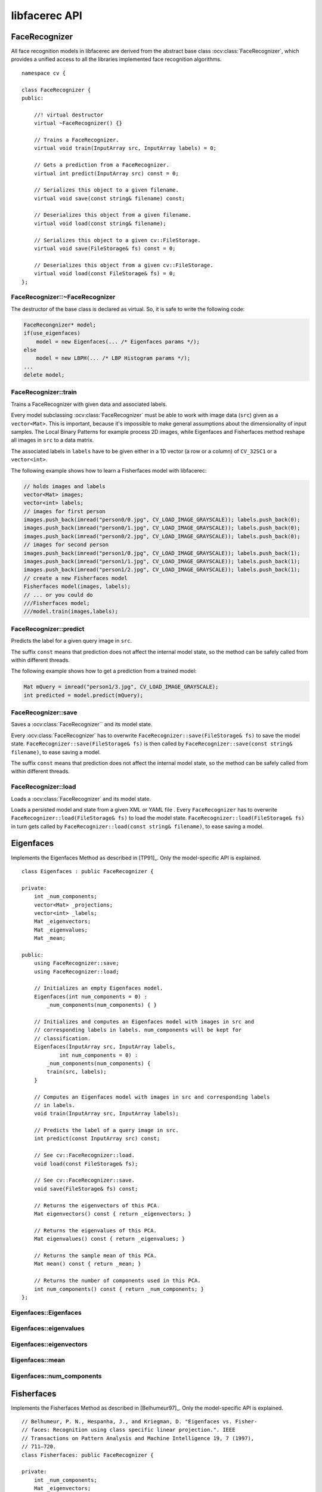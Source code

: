 libfacerec API
==============

.. highlight:: cpp

.. index:: FaceRecognizer

FaceRecognizer
--------------

.. ocv:class:: FaceRecognizer

All face recognition models in libfacerec are derived from the abstract base 
class :ocv:class:`FaceRecognizer`, which provides a unified access to all the 
libraries implemented face recognition algorithms. ::

  namespace cv {

  class FaceRecognizer {
  public:

      //! virtual destructor
      virtual ~FaceRecognizer() {}

      // Trains a FaceRecognizer.
      virtual void train(InputArray src, InputArray labels) = 0;

      // Gets a prediction from a FaceRecognizer.
      virtual int predict(InputArray src) const = 0;

      // Serializes this object to a given filename.
      virtual void save(const string& filename) const;

      // Deserializes this object from a given filename.
      virtual void load(const string& filename);

      // Serializes this object to a given cv::FileStorage.
      virtual void save(FileStorage& fs) const = 0;

      // Deserializes this object from a given cv::FileStorage.
      virtual void load(const FileStorage& fs) = 0;
  };


FaceRecognizer::~FaceRecognizer
*******************************

.. ocv:function:: FaceRecognizer::~FaceRecognizer()

The destructor of the base class is declared as virtual. So, it is safe to 
write the following code: 

.. code-block:: cpp

    FaceRecongnizer* model;
    if(use_eigenfaces)
        model = new Eigenfaces(... /* Eigenfaces params */);
    else
        model = new LBPH(... /* LBP Histogram params */);
    ...
    delete model;
  
FaceRecognizer::train
*********************

Trains a FaceRecognizer with given data and associated labels.

.. ocv:function:: void FaceRecognizer::train(InputArray src, InputArray labels)

Every model subclassing :ocv:class:`FaceRecognizer` must be able to work with 
image data (``src``) given as a ``vector<Mat>``. This is important, because it's 
impossible to make general assumptions about the dimensionality of input 
samples. The Local Binary Patterns for example process 2D images, while 
Eigenfaces and Fisherfaces method reshape all images in ``src`` to a data 
matrix.

The associated labels in ``labels`` have to be given either in a 1D vector (a 
row or a column) of ``CV_32SC1`` or a ``vector<int>``.

The following example shows how to learn a Fisherfaces model with libfacerec:

.. code-block:: cpp

  // holds images and labels
  vector<Mat> images;
  vector<int> labels;
  // images for first person
  images.push_back(imread("person0/0.jpg", CV_LOAD_IMAGE_GRAYSCALE)); labels.push_back(0);
  images.push_back(imread("person0/1.jpg", CV_LOAD_IMAGE_GRAYSCALE)); labels.push_back(0);
  images.push_back(imread("person0/2.jpg", CV_LOAD_IMAGE_GRAYSCALE)); labels.push_back(0);
  // images for second person
  images.push_back(imread("person1/0.jpg", CV_LOAD_IMAGE_GRAYSCALE)); labels.push_back(1);
  images.push_back(imread("person1/1.jpg", CV_LOAD_IMAGE_GRAYSCALE)); labels.push_back(1);
  images.push_back(imread("person1/2.jpg", CV_LOAD_IMAGE_GRAYSCALE)); labels.push_back(1);
  // create a new Fisherfaces model
  Fisherfaces model(images, labels);
  // ... or you could do
  ///Fisherfaces model;
  ///model.train(images,labels);

FaceRecognizer::predict
***********************

.. ocv:function:: int FaceRecognizer::predict(InputArray src) const

Predicts the label for a given query image in ``src``. 

The suffix ``const`` means that prediction does not affect the internal model 
state, so the method can be safely called from within different threads.

The following example shows how to get a prediction from a trained model:

.. code-block:: cpp

  Mat mQuery = imread("person1/3.jpg", CV_LOAD_IMAGE_GRAYSCALE);
  int predicted = model.predict(mQuery);

FaceRecognizer::save
********************

Saves a :ocv:class:`FaceRecognizer`` and its model state.

.. ocv:function:: FaceRecognizer::save(const string& filename) const
.. ocv:function:: FaceRecognizer::save(FileStorage& fs) const


Every :ocv:class:`FaceRecognizer` has to overwrite ``FaceRecognizer::save(FileStorage& fs)``
to save the model state. ``FaceRecognizer::save(FileStorage& fs)`` is then 
called by ``FaceRecognizer::save(const string& filename)``, to ease saving a 
model.

The suffix ``const`` means that prediction does not affect the internal model 
state, so the method can be safely called from within different threads.


FaceRecognizer::load
********************

Loads a :ocv:class:`FaceRecognizer` and its model state.

.. ocv:function:: FaceRecognizer::load(const string& filename)
.. ocv:function:: FaceRecognizer::load(FileStorage& fs)

Loads a persisted model and state from a given XML or YAML file . Every 
``FaceRecognizer`` has to overwrite ``FaceRecognizer::load(FileStorage& fs)`` 
to load the model state. ``FaceRecognizer::load(FileStorage& fs)`` in turn gets 
called by ``FaceRecognizer::load(const string& filename)``, to ease saving a 
model.

Eigenfaces
----------

.. ocv:class:: Eigenfaces

Implements the Eigenfaces Method as described in [TP91]_. Only the model-specific 
API is explained. ::

  class Eigenfaces : public FaceRecognizer {

  private:
      int _num_components;
      vector<Mat> _projections;
      vector<int> _labels;
      Mat _eigenvectors;
      Mat _eigenvalues;
      Mat _mean;

  public:
      using FaceRecognizer::save;
      using FaceRecognizer::load;

      // Initializes an empty Eigenfaces model.
      Eigenfaces(int num_components = 0) :
          _num_components(num_components) { }

      // Initializes and computes an Eigenfaces model with images in src and
      // corresponding labels in labels. num_components will be kept for
      // classification.
      Eigenfaces(InputArray src, InputArray labels,
              int num_components = 0) :
          _num_components(num_components) {
          train(src, labels);
      }

      // Computes an Eigenfaces model with images in src and corresponding labels
      // in labels.
      void train(InputArray src, InputArray labels);

      // Predicts the label of a query image in src.
      int predict(const InputArray src) const;

      // See cv::FaceRecognizer::load.
      void load(const FileStorage& fs);

      // See cv::FaceRecognizer::save.
      void save(FileStorage& fs) const;

      // Returns the eigenvectors of this PCA.
      Mat eigenvectors() const { return _eigenvectors; }

      // Returns the eigenvalues of this PCA.
      Mat eigenvalues() const { return _eigenvalues; }

      // Returns the sample mean of this PCA.
      Mat mean() const { return _mean; }

      // Returns the number of components used in this PCA.
      int num_components() const { return _num_components; }
  };
  
Eigenfaces::Eigenfaces
**********************

.. ocv:function:: FaceRecognizer::save(FileStorage& fs) const

Eigenfaces::eigenvalues
***********************

Eigenfaces::eigenvectors
************************

Eigenfaces::mean
****************

Eigenfaces::num_components
**************************

Fisherfaces
-----------

.. ocv:class:: Fisherfaces

Implements the Fisherfaces Method as described in [Belhumeur97]_. Only the 
model-specific API is explained. ::

  // Belhumeur, P. N., Hespanha, J., and Kriegman, D. "Eigenfaces vs. Fisher-
  // faces: Recognition using class specific linear projection.". IEEE
  // Transactions on Pattern Analysis and Machine Intelligence 19, 7 (1997),
  // 711–720.
  class Fisherfaces: public FaceRecognizer {

  private:
      int _num_components;
      Mat _eigenvectors;
      Mat _eigenvalues;
      Mat _mean;
      vector<Mat> _projections;
      vector<int> _labels;

  public:
      using FaceRecognizer::save;
      using FaceRecognizer::load;

      // Initializes an empty Fisherfaces model.
      Fisherfaces(int num_components = 0) :
          _num_components(num_components) {}

      // Initializes and computes a Fisherfaces model with images in src and
      // corresponding labels in labels. num_components will be kept for
      // classification.
      Fisherfaces(const vector<Mat>& src,
              const vector<int>& labels,
              int num_components = 0) :
          _num_components(num_components) {
          train(src, labels);
      }

      ~Fisherfaces() { }

      // Computes a Fisherfaces model with images in src and corresponding labels
      // in labels.
      void train(InputArray src, InputArray labels);

      // Predicts the label of a query image in src.
      int predict(InputArray src) const;

      // See cv::FaceRecognizer::load.
      virtual void load(const FileStorage& fs);

      // See cv::FaceRecognizer::save.
      virtual void save(FileStorage& fs) const;

      // Returns the eigenvectors of this Fisherfaces model.
      Mat eigenvectors() const { return _eigenvectors; }

      // Returns the eigenvalues of this Fisherfaces model.
      Mat eigenvalues() const { return _eigenvalues; }

      // Returns the sample mean of this Fisherfaces model.
      Mat mean() const { return _eigenvalues; }

      // Returns the number of components used in this Fisherfaces model.
      int num_components() const { return _num_components; }
  };  

Fisherfaces::Fisherfaces(int num_components = 0)
************************************************

.. ocv:function:: FaceRecognizer::save(FileStorage& fs) const

Fisherfaces::eigenvalues
************************

Fisherfaces::eigenvectors
*************************

Fisherfaces::mean
*****************

Fisherfaces::num_components
***************************



